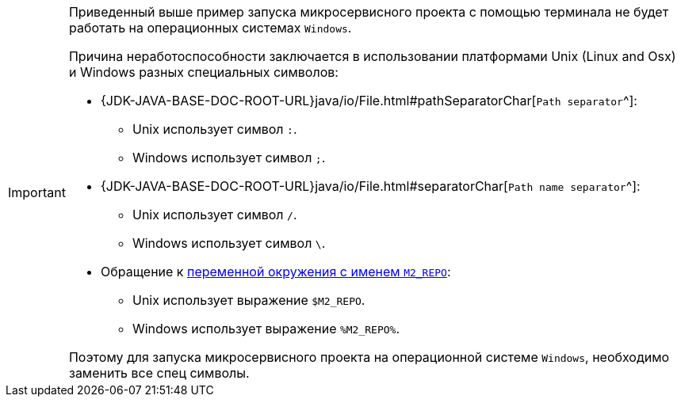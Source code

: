 [IMPORTANT]
====
Приведенный выше пример запуска микросервисного проекта с помощью терминала не будет работать на операционных системах `Windows`.

Причина неработоспособности заключается в использовании платформами Unix (Linux and Osx) и Windows разных специальных символов:

* {JDK-JAVA-BASE-DOC-ROOT-URL}java/io/File.html#pathSeparatorChar[`Path separator`^]:
** Unix использует символ `:`.
** Windows использует символ `;`.
* {JDK-JAVA-BASE-DOC-ROOT-URL}java/io/File.html#separatorChar[`Path name separator`^]:
** Unix использует символ `/`.
** Windows использует символ `\`.
* Обращение к https://en.wikipedia.org/wiki/PATH_(variable)[переменной окружения с именем `M2_REPO`^]:
** Unix использует выражение `$M2_REPO`.
** Windows использует выражение `%M2_REPO%`.

Поэтому для запуска микросервисного проекта на операционной системе `Windows`, необходимо заменить все спец символы.
====